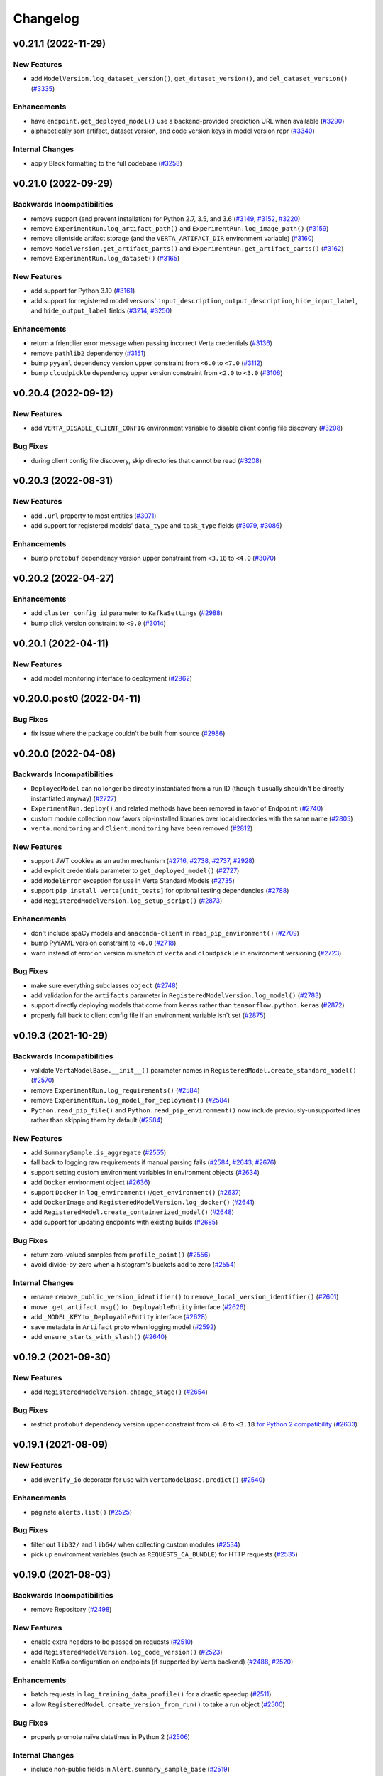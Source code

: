 Changelog
=========


.. This comment block is a template for version release notes.
   v.. (--)
   --------------------

   Backwards Incompatibilities
   ^^^^^^^^^^^^^^^^^^^^^^^^^^^
   -
     (`# <>`__)

   Deprecations
   ^^^^^^^^^^^^
   -
     (`# <>`__)

   New Features
   ^^^^^^^^^^^^
   -
     (`# <>`__)

   Enhancements
   ^^^^^^^^^^^^
   -
     (`# <>`__)

   Bug Fixes
   ^^^^^^^^^
   -
     (`# <>`__)

   Internal Changes
   ^^^^^^^^^^^^^^^^
   -
     (`# <>`__)


v0.21.1 (2022-11-29)
--------------------

New Features
^^^^^^^^^^^^
- add ``ModelVersion.log_dataset_version()``, ``get_dataset_version()``, and ``del_dataset_version()``
  (`#3335 <https://github.com/VertaAI/modeldb/pull/3335>`__)

Enhancements
^^^^^^^^^^^^
- have ``endpoint.get_deployed_model()`` use a backend-provided prediction URL when available
  (`#3290 <https://github.com/VertaAI/modeldb/pull/3290>`__)
- alphabetically sort artifact, dataset version, and code version keys in model version repr
  (`#3340 <https://github.com/VertaAI/modeldb/pull/3340>`__)

Internal Changes
^^^^^^^^^^^^^^^^
- apply Black formatting to the full codebase
  (`#3258 <https://github.com/VertaAI/modeldb/pull/3258>`__)


v0.21.0 (2022-09-29)
--------------------

Backwards Incompatibilities
^^^^^^^^^^^^^^^^^^^^^^^^^^^
- remove support (and prevent installation) for Python 2.7, 3.5, and 3.6
  (`#3149 <https://github.com/VertaAI/modeldb/pull/3149>`__,
  `#3152 <https://github.com/VertaAI/modeldb/pull/3152>`__,
  `#3220 <https://github.com/VertaAI/modeldb/pull/3220>`__)
- remove ``ExperimentRun.log_artifact_path()`` and ``ExperimentRun.log_image_path()``
  (`#3159 <https://github.com/VertaAI/modeldb/pull/3159>`__)
- remove clientside artifact storage (and the ``VERTA_ARTIFACT_DIR`` environment variable)
  (`#3160 <https://github.com/VertaAI/modeldb/pull/3160>`__)
- remove ``ModelVersion.get_artifact_parts()`` and ``ExperimentRun.get_artifact_parts()``
  (`#3162 <https://github.com/VertaAI/modeldb/pull/3162>`__)
- remove ``ExperimentRun.log_dataset()``
  (`#3165 <https://github.com/VertaAI/modeldb/pull/3165>`__)

New Features
^^^^^^^^^^^^
- add support for Python 3.10
  (`#3161 <https://github.com/VertaAI/modeldb/pull/3161>`__)
- add support for registered model versions' ``input_description``,
  ``output_description``, ``hide_input_label``, and ``hide_output_label`` fields
  (`#3214 <https://github.com/VertaAI/modeldb/pull/3214>`__,
  `#3250 <https://github.com/VertaAI/modeldb/pull/3250>`__)

Enhancements
^^^^^^^^^^^^
- return a friendlier error message when passing incorrect Verta credentials
  (`#3136 <https://github.com/VertaAI/modeldb/pull/3136>`__)
- remove ``pathlib2`` dependency
  (`#3151 <https://github.com/VertaAI/modeldb/pull/3151>`__)
- bump ``pyyaml`` dependency version upper constraint from ``<6.0`` to ``<7.0``
  (`#3112 <https://github.com/VertaAI/modeldb/pull/3112>`__)
- bump ``cloudpickle`` dependency upper version constraint from ``<2.0`` to ``<3.0``
  (`#3106 <https://github.com/VertaAI/modeldb/pull/3106>`__)


v0.20.4 (2022-09-12)
--------------------

New Features
^^^^^^^^^^^^
- add ``VERTA_DISABLE_CLIENT_CONFIG`` environment variable to disable client
  config file discovery
  (`#3208 <https://github.com/VertaAI/modeldb/pull/3208>`__)

Bug Fixes
^^^^^^^^^
- during client config file discovery, skip directories that cannot be read
  (`#3208 <https://github.com/VertaAI/modeldb/pull/3208>`__)


v0.20.3 (2022-08-31)
--------------------

New Features
^^^^^^^^^^^^
- add ``.url`` property to most entities
  (`#3071 <https://github.com/VertaAI/modeldb/pull/3071>`__)
- add support for registered models' ``data_type`` and ``task_type`` fields
  (`#3079 <https://github.com/VertaAI/modeldb/pull/3079>`__,
  `#3086 <https://github.com/VertaAI/modeldb/pull/3086>`__)

Enhancements
^^^^^^^^^^^^
- bump ``protobuf`` dependency version upper constraint from ``<3.18`` to ``<4.0``
  (`#3070 <https://github.com/VertaAI/modeldb/pull/3070>`__)


v0.20.2 (2022-04-27)
--------------------

Enhancements
^^^^^^^^^^^^
- add ``cluster_config_id`` parameter to ``KafkaSettings``
  (`#2988 <https://github.com/VertaAI/modeldb/pull/2988>`__)
- bump click version constraint to ``<9.0``
  (`#3014 <https://github.com/VertaAI/modeldb/pull/3014>`__)


v0.20.1 (2022-04-11)
--------------------

New Features
^^^^^^^^^^^^
- add model monitoring interface to deployment
  (`#2962 <https://github.com/VertaAI/modeldb/pull/2962>`__)


v0.20.0.post0 (2022-04-11)
--------------------------

Bug Fixes
^^^^^^^^^
- fix issue where the package couldn't be built from source
  (`#2986 <https://github.com/VertaAI/modeldb/pull/2986>`__)


v0.20.0 (2022-04-08)
--------------------

Backwards Incompatibilities
^^^^^^^^^^^^^^^^^^^^^^^^^^^
- ``DeployedModel`` can no longer be directly instantiated from a run ID
  (though it usually shouldn't be directly instantiated anyway)
  (`#2727 <https://github.com/VertaAI/modeldb/pull/2727>`__)
- ``ExperimentRun.deploy()`` and related methods have been removed in favor of
  ``Endpoint``
  (`#2740 <https://github.com/VertaAI/modeldb/pull/2740>`__)
- custom module collection now favors pip-installed libraries over local
  directories with the same name
  (`#2805 <https://github.com/VertaAI/modeldb/pull/2805>`__)
- ``verta.monitoring`` and ``Client.monitoring`` have been removed
  (`#2812 <https://github.com/VertaAI/modeldb/pull/2812>`__)

New Features
^^^^^^^^^^^^
- support JWT cookies as an authn mechanism
  (`#2716 <https://github.com/VertaAI/modeldb/pull/2716>`__,
  `#2738 <https://github.com/VertaAI/modeldb/pull/2738>`__,
  `#2737 <https://github.com/VertaAI/modeldb/pull/2737>`__,
  `#2928 <https://github.com/VertaAI/modeldb/pull/2928>`__)
- add explicit credentials parameter to ``get_deployed_model()``
  (`#2727 <https://github.com/VertaAI/modeldb/pull/2727>`__)
- add ``ModelError`` exception for use in Verta Standard Models
  (`#2735 <https://github.com/VertaAI/modeldb/pull/2735>`__)
- support ``pip install verta[unit_tests]`` for optional testing dependencies
  (`#2788 <https://github.com/VertaAI/modeldb/pull/2788>`__)
- add ``RegisteredModelVersion.log_setup_script()``
  (`#2873 <https://github.com/VertaAI/modeldb/pull/2873>`__)

Enhancements
^^^^^^^^^^^^
- don't include spaCy models and ``anaconda-client`` in
  ``read_pip_environment()``
  (`#2709 <https://github.com/VertaAI/modeldb/pull/2709>`__)
- bump PyYAML version constraint to ``<6.0``
  (`#2718 <https://github.com/VertaAI/modeldb/pull/2718>`__)
- warn instead of error on version mismatch of ``verta`` and ``cloudpickle``
  in environment versioning
  (`#2723 <https://github.com/VertaAI/modeldb/pull/2723>`__)

Bug Fixes
^^^^^^^^^
- make sure everything subclasses ``object``
  (`#2748 <https://github.com/VertaAI/modeldb/pull/2748>`__)
- add validation for the ``artifacts`` parameter in
  ``RegisteredModelVersion.log_model()``
  (`#2783 <https://github.com/VertaAI/modeldb/pull/2783>`__)
- support directly deploying models that come from ``keras`` rather than
  ``tensorflow.python.keras``
  (`#2872 <https://github.com/VertaAI/modeldb/pull/2872>`__)
- properly fall back to client config file if an environment variable isn't
  set
  (`#2875 <https://github.com/VertaAI/modeldb/pull/2875>`__)


v0.19.3 (2021-10-29)
--------------------

Backwards Incompatibilities
^^^^^^^^^^^^^^^^^^^^^^^^^^^
- validate ``VertaModelBase.__init__()`` parameter names in ``RegisteredModel.create_standard_model()``
  (`#2570 <https://github.com/VertaAI/modeldb/pull/2570>`__)
- remove ``ExperimentRun.log_requirements()``
  (`#2584 <https://github.com/VertaAI/modeldb/pull/2584>`__)
- remove ``ExperimentRun.log_model_for_deployment()``
  (`#2584 <https://github.com/VertaAI/modeldb/pull/2584>`__)
- ``Python.read_pip_file()`` and ``Python.read_pip_environment()`` now include previously-unsupported lines rather than skipping them by default
  (`#2584 <https://github.com/VertaAI/modeldb/pull/2584>`__)

New Features
^^^^^^^^^^^^
- add ``SummarySample.is_aggregate``
  (`#2555 <https://github.com/VertaAI/modeldb/pull/2555>`__)
- fall back to logging raw requirements if manual parsing fails
  (`#2584 <https://github.com/VertaAI/modeldb/pull/2584>`__,
  `#2643 <https://github.com/VertaAI/modeldb/pull/2643>`__,
  `#2676 <https://github.com/VertaAI/modeldb/pull/2676>`__)
- support setting custom environment variables in environment objects
  (`#2634 <https://github.com/VertaAI/modeldb/pull/2634>`__)
- add ``Docker`` environment object
  (`#2636 <https://github.com/VertaAI/modeldb/pull/2636>`__)
- support ``Docker`` in ``log_environment()``/``get_environment()``
  (`#2637 <https://github.com/VertaAI/modeldb/pull/2637>`__)
- add ``DockerImage`` and ``RegisteredModelVersion.log_docker()``
  (`#2641 <https://github.com/VertaAI/modeldb/pull/2641>`__)
- add ``RegisteredModel.create_containerized_model()``
  (`#2648 <https://github.com/VertaAI/modeldb/pull/2648>`__)
- add support for updating endpoints with existing builds
  (`#2685 <https://github.com/VertaAI/modeldb/pull/2685>`__)

Bug Fixes
^^^^^^^^^
- return zero-valued samples from ``profile_point()``
  (`#2556 <https://github.com/VertaAI/modeldb/pull/2556>`__)
- avoid divide-by-zero when a histogram's buckets add to zero
  (`#2554 <https://github.com/VertaAI/modeldb/pull/2554>`__)

Internal Changes
^^^^^^^^^^^^^^^^
- rename ``remove_public_version_identifier()`` to ``remove_local_version_identifier()``
  (`#2601 <https://github.com/VertaAI/modeldb/pull/2601>`__)
- move ``_get_artifact_msg()`` to ``_DeployableEntity`` interface
  (`#2626 <https://github.com/VertaAI/modeldb/pull/2626>`__)
- add ``_MODEL_KEY`` to ``_DeployableEntity`` interface
  (`#2628 <https://github.com/VertaAI/modeldb/pull/2628>`__)
- save metadata in ``Artifact`` proto when logging model
  (`#2592 <https://github.com/VertaAI/modeldb/pull/2592>`__)
- add ``ensure_starts_with_slash()``
  (`#2640 <https://github.com/VertaAI/modeldb/pull/2640>`__)


v0.19.2 (2021-09-30)
--------------------

New Features
^^^^^^^^^^^^
- add ``RegisteredModelVersion.change_stage()``
  (`#2654 <https://github.com/VertaAI/modeldb/pull/2654>`__)

Bug Fixes
^^^^^^^^^
- restrict ``protobuf`` dependency version upper constraint from ``<4.0`` to ``<3.18`` `for Python 2 compatibility
  <https://github.com/protocolbuffers/protobuf/issues/8984>`__
  (`#2633 <https://github.com/VertaAI/modeldb/pull/2633>`__)


v0.19.1 (2021-08-09)
--------------------

New Features
^^^^^^^^^^^^
- add ``@verify_io`` decorator for use with ``VertaModelBase.predict()``
  (`#2540 <https://github.com/VertaAI/modeldb/pull/2540>`__)

Enhancements
^^^^^^^^^^^^
- paginate ``alerts.list()``
  (`#2525 <https://github.com/VertaAI/modeldb/pull/2525>`__)

Bug Fixes
^^^^^^^^^
- filter out ``lib32/`` and ``lib64/`` when collecting custom modules
  (`#2534 <https://github.com/VertaAI/modeldb/pull/2534>`__)
- pick up environment variables (such as ``REQUESTS_CA_BUNDLE``) for HTTP
  requests
  (`#2535 <https://github.com/VertaAI/modeldb/pull/2535>`__)


v0.19.0 (2021-08-03)
--------------------

Backwards Incompatibilities
^^^^^^^^^^^^^^^^^^^^^^^^^^^
- remove Repository
  (`#2498 <https://github.com/VertaAI/modeldb/pull/2498>`__)

New Features
^^^^^^^^^^^^
- enable extra headers to be passed on requests
  (`#2510 <https://github.com/VertaAI/modeldb/pull/2510>`__)
- add ``RegisteredModelVersion.log_code_version()``
  (`#2523 <https://github.com/VertaAI/modeldb/pull/2523>`__)
- enable Kafka configuration on endpoints (if supported by Verta backend)
  (`#2488 <https://github.com/VertaAI/modeldb/pull/2488>`__,
  `#2520 <https://github.com/VertaAI/modeldb/pull/2520>`__)

Enhancements
^^^^^^^^^^^^
- batch requests in ``log_training_data_profile()`` for a drastic speedup
  (`#2511 <https://github.com/VertaAI/modeldb/pull/2511>`__)
- allow ``RegisteredModel.create_version_from_run()`` to take a run object
  (`#2500 <https://github.com/VertaAI/modeldb/pull/2500>`__)

Bug Fixes
^^^^^^^^^
- properly promote naïve datetimes in Python 2
  (`#2506 <https://github.com/VertaAI/modeldb/pull/2506>`__)

Internal Changes
^^^^^^^^^^^^^^^^
- include non-public fields in ``Alert.summary_sample_base``
  (`#2519 <https://github.com/VertaAI/modeldb/pull/2519>`__)


v0.18.2 (2021-07-14)
--------------------

New Features
^^^^^^^^^^^^
- add convenience functions to create ready-to-deploy standard Verta model
  versions
  (`#2397 <https://github.com/VertaAI/modeldb/pull/2397>`__,
  `#2450 <https://github.com/VertaAI/modeldb/pull/2450>`__,
  `#2486 <https://github.com/VertaAI/modeldb/pull/2486>`__)
- add model_version.log_training_data_profile() for deployment monitoring
  (`#2434 <https://github.com/VertaAI/modeldb/pull/2434>`__,
  `#2446 <https://github.com/VertaAI/modeldb/pull/2446>`__,
  `#2457 <https://github.com/VertaAI/modeldb/pull/2457>`__,
  `#2484 <https://github.com/VertaAI/modeldb/pull/2484>`__)
- `add profile_point() to profilers
  <https://github.com/VertaAI/modeldb/pull/2433>`__
- `support specifying start_time and end_time on experiment runs
  <https://github.com/VertaAI/modeldb/pull/2479>`__

Enhancements
^^^^^^^^^^^^
- `propagate model logs when a deployment fails during initialization
  <https://github.com/VertaAI/modeldb/pull/2444>`__
- `hide internal attributes from histogram __repr__()s
  <https://github.com/VertaAI/modeldb/pull/2442>`__

Bug Fixes
^^^^^^^^^
- `resolve a ParseError for the "UNASSIGNED" model_version stage
  <https://github.com/VertaAI/modeldb/commit/2e5a67d#diff-948fe60>`__
- `fix bug where NumericValues were deserialized inconsistently when "unit" is
  empty
  <https://github.com/VertaAI/modeldb/pull/2428>`__
- `fix bug where ContinuousHistogramProfiler was unable to handle missing data
  <https://github.com/VertaAI/modeldb/pull/2440>`__
- `allow alerts to properly handle samples of past time windows
  <https://github.com/VertaAI/modeldb/pull/2478>`__

Internal Changes
^^^^^^^^^^^^^^^^
- `deprecate verta._internal_utils._histogram_utils
  <https://github.com/VertaAI/modeldb/pull/2436>`__


v0.18.1 (2021-06-17)
--------------------

Enhancements
^^^^^^^^^^^^
- `raise warning when duplicate attributes are ignored in model versions
  <https://github.com/VertaAI/modeldb/pull/2405>`__

Bug Fixes
^^^^^^^^^
- `fix zip-unzip magic for directories logged with run.log_model()
  <https://github.com/VertaAI/modeldb/pull/2420>`__


v0.18.0 (2021-06-11)
--------------------

Backwards Incompatibilities
^^^^^^^^^^^^^^^^^^^^^^^^^^^
- `rename with_workspace(workspace_name) parameter to
  with_workspace(workspace)
  <https://github.com/VertaAI/modeldb/pull/2352>`__
- move formerly-private modules and entity classes to public import paths
  (`#2011 <https://github.com/VertaAI/modeldb/pull/2011>`__,
  `#2308 <https://github.com/VertaAI/modeldb/pull/2308>`__,
  `#2313 <https://github.com/VertaAI/modeldb/pull/2313>`__,
  `#2314 <https://github.com/VertaAI/modeldb/pull/2314>`__)
- `set upper version bounds on dependency libraries
  <https://github.com/VertaAI/modeldb/pull/2293>`__
- `add pytimeparse as a dependency
  <https://github.com/VertaAI/modeldb/pull/2348/files#diff-6890bb89ea3cf891e88298d45a9a377077ca81742d1675fb72b11c5043b99e37R33>`__
- `hide sklearn integration's internally-used functions
  <https://github.com/VertaAI/modeldb/pull/2307/files#diff-8393105a4ae4d198e065ad00cf00f62b64ebb4ac6bb7695b1aedbaa077c4cf22>`__

Deprecations
^^^^^^^^^^^^
- `log_training_data(), being superseded by new monitoring functionality
  <https://github.com/VertaAI/modeldb/pull/2253>`__
- `log_requirements(), being superseded by log_environment()
  <https://github.com/VertaAI/modeldb/pull/2258>`__
- `TFSavedModel utility, long-since superseded by Standard Verta Models
  <https://github.com/VertaAI/modeldb/pull/2307/files#diff-38dbfbb4b30b23b1fa5af3f91dc2046c18f405169c49865db152d0a37558072a>`__

New Features
^^^^^^^^^^^^
- add monitoring sub-client
  (`#2077 <https://github.com/VertaAI/modeldb/pull/2077>`__,
  `#2096 <https://github.com/VertaAI/modeldb/pull/2096>`__,
  `#2097 <https://github.com/VertaAI/modeldb/pull/2097>`__,
  `#2095 <https://github.com/VertaAI/modeldb/pull/2095>`__,
  `#2091 <https://github.com/VertaAI/modeldb/pull/2091>`__,
  `#2133 <https://github.com/VertaAI/modeldb/pull/2133>`__,
  `#2120 <https://github.com/VertaAI/modeldb/pull/2120>`__,
  `#2126 <https://github.com/VertaAI/modeldb/pull/2126>`__,
  `#2134 <https://github.com/VertaAI/modeldb/pull/2134>`__,
  `#2145 <https://github.com/VertaAI/modeldb/pull/2145>`__,
  `#2159 <https://github.com/VertaAI/modeldb/pull/2159>`__,
  `#2162 <https://github.com/VertaAI/modeldb/pull/2162>`__,
  `#2164 <https://github.com/VertaAI/modeldb/pull/2164>`__,
  `#2182 <https://github.com/VertaAI/modeldb/pull/2182>`__,
  `#2186 <https://github.com/VertaAI/modeldb/pull/2186>`__,
  `#2187 <https://github.com/VertaAI/modeldb/pull/2187>`__,
  `#2184 <https://github.com/VertaAI/modeldb/pull/2184>`__,
  `#2200 <https://github.com/VertaAI/modeldb/pull/2200>`__,
  `#2201 <https://github.com/VertaAI/modeldb/pull/2201>`__,
  `#2212 <https://github.com/VertaAI/modeldb/pull/2212>`__,
  `#2252 <https://github.com/VertaAI/modeldb/pull/2252>`__,
  `#2262 <https://github.com/VertaAI/modeldb/pull/2262>`__,
  `#2263 <https://github.com/VertaAI/modeldb/pull/2263>`__,
  `#2269 <https://github.com/VertaAI/modeldb/pull/2269>`__,
  `#2317 <https://github.com/VertaAI/modeldb/pull/2317>`__,
  `#2318 <https://github.com/VertaAI/modeldb/pull/2318>`__,
  `#2332 <https://github.com/VertaAI/modeldb/pull/2332>`__,
  `#2326 <https://github.com/VertaAI/modeldb/pull/2326>`__,
  `#2348 <https://github.com/VertaAI/modeldb/pull/2348>`__,
  `#2355 <https://github.com/VertaAI/modeldb/pull/2355>`__,
  `#2356 <https://github.com/VertaAI/modeldb/pull/2356>`__,
  `#2360 <https://github.com/VertaAI/modeldb/pull/2360>`__,
  `#2370 <https://github.com/VertaAI/modeldb/pull/2370>`__,
  `#2374 <https://github.com/VertaAI/modeldb/pull/2374>`__,
  `#2399 <https://github.com/VertaAI/modeldb/pull/2399>`__)
- `allow setting workspace through environment variable
  <https://github.com/VertaAI/modeldb/pull/2351>`__
- `add apt_packages to Python()
  <https://github.com/VertaAI/modeldb/pull/2385>`__
- `add NumericValue and StringValue to verta.data_types
  <https://github.com/VertaAI/modeldb/pull/2085>`__
- `add verta.registry.VertaModelBase for Standard Verta Models
  <https://github.com/VertaAI/modeldb/pull/2378>`__

Enhancements
^^^^^^^^^^^^
- `add __repr__()s to verta.data_types
  <https://github.com/VertaAI/modeldb/pull/2087>`__

Bug Fixes
^^^^^^^^^
- `return path from download_model()
  <https://github.com/VertaAI/modeldb/pull/2325>`__
- `support mismatched buckets for discrete histogram data_type
  <https://github.com/VertaAI/modeldb/pull/2215>`__
- `remove local version identifier from captured library version numbers to
  unblock deployment
  <https://github.com/VertaAI/modeldb/pull/2257>`__

Internal Changes
^^^^^^^^^^^^^^^^
- `use __subclasses__() instead of a manual list
  <https://github.com/VertaAI/modeldb/pull/2102>`__
- `add client._conn.email
  <https://github.com/VertaAI/modeldb/pull/2254>`__
- `rewrite __module__s to public import paths
  <https://github.com/VertaAI/modeldb/pull/2307>`__
- `move verta._dataset_versioning to verta.dataset.entities
  <https://github.com/VertaAI/modeldb/pull/2313>`__


v0.17.6 (2021-04-23)
--------------------

New Features
^^^^^^^^^^^^
- `add download_artifact() and download_model() to RegisteredModelVersion
  <https://github.com/VertaAI/modeldb/pull/2222>`__


v0.17.5 (2021-04-14)
--------------------

Bug Fixes
^^^^^^^^^
- `unzip directory models in run.download_model()
  <https://github.com/VertaAI/modeldb/pull/2121>`__


v0.17.4 (2021-03-26)
--------------------

New Features
^^^^^^^^^^^^
- `support logging structured data types as run attributes
  <https://github.com/VertaAI/modeldb/pull/2057>`__
- `support getting back structured data type attributes
  <https://github.com/VertaAI/modeldb/pull/2062>`__
- `enable manually specifying page limit for _LazyList iteration
  <https://github.com/VertaAI/modeldb/pull/2064>`__

Bug Fixes
^^^^^^^^^
- `properly paginate _LazyList requests
  <https://github.com/VertaAI/modeldb/pull/2063>`__


v0.17.3 (2021-03-17)
--------------------

New Features
^^^^^^^^^^^^
- `set and get lock levels on model versions
  <https://github.com/VertaAI/modeldb/pull/2016>`__

Enhancements
^^^^^^^^^^^^
- `add stage to model version repr
  <https://github.com/VertaAI/modeldb/pull/2015>`__
- `follow symlinks when collecting custom modules
  <https://github.com/VertaAI/modeldb/pull/2026>`__

Bug Fixes
^^^^^^^^^
- `properly propagate 403s/404s when updating registry entities
  <https://github.com/VertaAI/modeldb/pull/2018>`__

Internal Changes
^^^^^^^^^^^^^^^^
- `move verta._registry to verta.registry._entities
  <https://github.com/VertaAI/modeldb/pull/2011>`__
- `make client's debug cURL util more readable
  <https://github.com/VertaAI/modeldb/pull/2030>`__


v0.17.2 (2021-02-26)
--------------------

New Features
^^^^^^^^^^^^
- `enable finding model versions based on stage
  <https://github.com/VertaAI/modeldb/pull/2006>`__


v0.17.1 (2021-02-24)
--------------------

New Features
^^^^^^^^^^^^
- `add run.log_environment()
  <https://github.com/VertaAI/modeldb/pull/1972>`__
- `add run.download_model()
  <https://github.com/VertaAI/modeldb/pull/1973>`__

Enhancements
^^^^^^^^^^^^
- `support arbitrary models in run.log_model()
  <https://github.com/VertaAI/modeldb/pull/1971>`__
- `skip custom modules and model API when logging an arbitrary model
  <https://github.com/VertaAI/modeldb/pull/1987>`__
- `unzip artifact directories in run.download_artifact()
  <https://github.com/VertaAI/modeldb/pull/1973>`__

Internal Changes
^^^^^^^^^^^^^^^^
- `rename artifact key blocklist
  <https://github.com/VertaAI/modeldb/pull/1974>`__
- `consolidate chunk sizes with named constants
  <https://github.com/VertaAI/modeldb/pull/1988>`__


v0.17.0 (2021-02-16)
--------------------

Backwards Incompatibilities
^^^^^^^^^^^^^^^^^^^^^^^^^^^
- `in newer backends, an entity created in an organization will use that
  organization's permissions settings by default, instead of defaulting to
  private
  <https://github.com/VertaAI/modeldb/pull/1993>`__

New Features
^^^^^^^^^^^^
- `add client.set_workspace() and client.get_workspace()
  <https://github.com/VertaAI/modeldb/pull/1916>`__
- `enable new visibility values for newer backends
  <https://github.com/VertaAI/modeldb/pull/1896>`__
- `enable passing PySpark models to run.log_model()
  <https://github.com/VertaAI/modeldb/pull/1935>`__
- `add Path.with_spark()
  <https://github.com/VertaAI/modeldb/pull/1941>`__

Enhancements
^^^^^^^^^^^^
- `for custom modules files, grant non-owners read access
  <https://github.com/VertaAI/modeldb/pull/1939>`__
- `remove "file:" prefix from path datasets
  <https://github.com/VertaAI/modeldb/pull/1940>`__

Internal Changes
^^^^^^^^^^^^^^^^
- `consolidate workspace helper methods into Connection
  <https://github.com/VertaAI/modeldb/pull/1914>`__
- `add Connection methods for personal and default workspace
  <https://github.com/VertaAI/modeldb/pull/1915>`__
- `prevent test teardowns from resulting in 403s
  <https://github.com/VertaAI/modeldb/pull/1930>`__


v0.16.5 (2021-01-26)
--------------------

New Features
^^^^^^^^^^^^
- `add parameter to disable autocapture in Git() and run.log_code()
  <https://github.com/VertaAI/modeldb/pull/1897>`__
- `add is_dirty parameter to Git()
  <https://github.com/VertaAI/modeldb/pull/1900>`__
- `add is_dirty parameter to run.log_code()
  <https://github.com/VertaAI/modeldb/pull/1901>`__
- `add public attributes to Git() objects
  <https://github.com/VertaAI/modeldb/pull/1899>`__

Internal Changes
^^^^^^^^^^^^^^^^
- `constrain pyyaml to <5.4 to avoid build dependency on C
  <https://github.com/VertaAI/modeldb/pull/1895>`__


v0.16.4 (2021-01-14)
--------------------

Internal Changes
^^^^^^^^^^^^^^^^
- `send Grpc-Metadata-developer-key (hyphen instead of underscore) as an
  additional auth header
  <https://github.com/VertaAI/modeldb/pull/1865>`__


v0.16.3 (2020-12-18)
--------------------

Bug Fixes
^^^^^^^^^
- `fix AttributeError when using public_within_org=True
  <https://github.com/VertaAI/modeldb/pull/1785>`__


v0.16.2 (2020-12-16)
--------------------

Bug Fixes
^^^^^^^^^
- `fix bug where set_registered_model() and set_dataset() unset the client's
  active project
  <https://github.com/VertaAI/modeldb/pull/1780>`__


v0.16.1 (2020-12-14)
--------------------

New Features
^^^^^^^^^^^^
- `enable managed versioning for dataset versions
  <https://github.com/VertaAI/modeldb/pull/1766>`__


v0.16.0 (2020-12-09)
--------------------

Backwards Incompatibilities
^^^^^^^^^^^^^^^^^^^^^^^^^^^
- `overhaul dataset versioning API
  <https://github.com/VertaAI/modeldb/pull/1699>`__

New Features
^^^^^^^^^^^^
- `add HDFS dataset blob type
  <https://github.com/VertaAI/modeldb/pull/1691>`__


v0.15.9 (2020-11-21)
--------------------

New Features
^^^^^^^^^^^^
- `enable find() to take *args rather than a single list
  <https://github.com/VertaAI/modeldb/pull/1680>`__

Bug Fixes
^^^^^^^^^
- `remove limitation on searching for runs by tag
  <https://github.com/VertaAI/modeldb/pull/1666>`__
- `temporarily disable continuing interrupted multipart uploads
  <https://github.com/VertaAI/modeldb/pull/1687>`__


v0.15.8 (2020-11-17)
--------------------

New Features
^^^^^^^^^^^^
- `add public_within_org param to Client.get_or_create_endpoint()
  <https://github.com/VertaAI/modeldb/pull/1661>`__

Enhancements
^^^^^^^^^^^^
- `propagate HTTP error messages for Client init errors
  <https://github.com/VertaAI/modeldb/pull/1640>`__
- `display a simpler error message for backend errors
  <https://github.com/VertaAI/modeldb/pull/1650>`__


v0.15.7 (2020-11-05)
--------------------

New Features
^^^^^^^^^^^^
- `support logging models serialized with torch.save()
  <https://github.com/VertaAI/modeldb/pull/1589>`__
- `enable continuing previously-interrupted multipart uploads
  <https://github.com/VertaAI/modeldb/pull/1585>`__

Enhancements
^^^^^^^^^^^^
- `ignore folders themselves in old-style S3 dataset versioning
  <https://github.com/VertaAI/modeldb/pull/1573>`__
- `ignore .git/ for custom modules
  <https://github.com/VertaAI/modeldb/pull/1578>`__
- `raise warning when metadata are provided to get_or_create_*()
  <https://github.com/VertaAI/modeldb/pull/1582>`__
- `add print to Dataset.get_latest_version()
  <https://github.com/VertaAI/modeldb/pull/1527>`__
- `have custom modules ignore libraries in __pycache__/
  <https://github.com/VertaAI/modeldb/pull/1536>`__
- `catch Keras serialization error with h5py v3.0.0
  <https://github.com/VertaAI/modeldb/pull/1625>`__


v0.15.6 (2020-10-02)
--------------------

New Features
^^^^^^^^^^^^
- `add ModelVersions.with_workspace()
  <https://github.com/VertaAI/modeldb/pull/1367>`__
- `add public_within_org param to Client.get_or_create_repository()
  <https://github.com/VertaAI/modeldb/pull/1540>`__

Enhancements
^^^^^^^^^^^^
- `allow custom modules to handle non-PyPI pip-installed packages
  <https://github.com/VertaAI/modeldb/pull/1554>`__
- `propagate build errors during endpoint updates
  <https://github.com/VertaAI/modeldb/pull/1358>`__
- `use DirectUpdateStrategy as a default strategy for endpoint updates
  <https://github.com/VertaAI/modeldb/pull/1541>`__
- `add broader log-requirements support for modules whose PyPI names use dashes
  instead of underscores
  <https://github.com/VertaAI/modeldb/pull/1553>`__
- `raise more informative error parsing attributes in CLI
  <https://github.com/VertaAI/modeldb/pull/1430>`__

Bug Fixes
^^^^^^^^^
- `fix bug where CPU could not be empty for endpoint resources
  <https://github.com/VertaAI/modeldb/pull/1504>`__

Internal Changes
^^^^^^^^^^^^^^^^
- `refactor client.set_repository() to attempt get before create
  <https://github.com/VertaAI/modeldb/pull/1428>`__
- `use backend implementation of experiment run clone
  <https://github.com/VertaAI/modeldb/pull/1561>`__


v0.15.4 (2020-09-09)
--------------------

Bug Fixes
^^^^^^^^^
- `fix bug where a DatasetVersion could not be retrieved for certain protobuf
  configurations
  <https://github.com/VertaAI/modeldb/pull/1471>`__


v0.15.3 (2020-09-08)
--------------------

New Features
^^^^^^^^^^^^
- `add DatasetVersion.list_components() and DatasetVersion.base_path
  <https://github.com/VertaAI/modeldb/pull/1448>`__
- `enable cloning a run into another experiment
  <https://github.com/VertaAI/modeldb/pull/1420>`__
- `add delete() to most entities
  <https://github.com/VertaAI/modeldb/pull/1372>`__

Enhancements
^^^^^^^^^^^^
- `support Python 3.8
  <https://github.com/VertaAI/modeldb/pull/1418>`__
- `add self_contained param to download_docker_context()
  <https://github.com/VertaAI/modeldb/pull/1425>`__

Bug Fixes
^^^^^^^^^
- `fix bug where log_model(overwrite=True) didn't work with custom model
  artifacts
  <https://github.com/VertaAI/modeldb/pull/1447>`__
- `properly raise an error when re-logging an environment to a model version
  <https://github.com/VertaAI/modeldb/pull/1439>`__


v0.15.2 (2020-08-28)
--------------------

Enhancements
^^^^^^^^^^^^
- `add retries for all client connection errors
  <https://github.com/VertaAI/modeldb/pull/1407>`__


v0.15.1 (2020-08-24)
--------------------

Bug Fixes
^^^^^^^^^
- `correctly log model artifacts attribute to enable custom models with dependencies
  <https://github.com/VertaAI/modeldb/pull/1399>`__


v0.15.0 (2020-08-24)
--------------------

New Features
^^^^^^^^^^^^
- `Verta model registry
  <https://verta.readthedocs.io/en/master/_autogen/verta.registry.html>`__
- `Verta endpoints
  <https://verta.readthedocs.io/en/master/_autogen/verta.endpoint.html>`__

Enhancements
^^^^^^^^^^^^
- `expand custom modules virtual environment filter
  <https://github.com/VertaAI/modeldb/pull/1392>`__

Bug Fixes
^^^^^^^^^
- `fix bug where multipart upload loop may have an undefined variable in the
  event of connection errors
  <https://github.com/VertaAI/modeldb/pull/1362>`__
- `fix bug where getting a dataset version from another workspace may fail
  <https://github.com/VertaAI/modeldb/pull/1349>`__


v0.14.17 (2020-08-13)
---------------------

New Features
^^^^^^^^^^^^
- `add DeployedModel.get_curl()
  <https://github.com/VertaAI/modeldb/pull/1287>`__
- `add ExperimentRun.get_artifact_keys()
  <https://github.com/VertaAI/modeldb/pull/1296>`__

Bug Fixes
^^^^^^^^^
- `fix inability to get others' shared personal Projects and Datasets
  <https://github.com/VertaAI/modeldb/pull/1286>`__

Internal Changes
^^^^^^^^^^^^^^^^
- `add util to convert requests to cURL
  <https://github.com/VertaAI/modeldb/pull/1268>`__


v0.14.16 (2020-08-06)
---------------------

New Features
^^^^^^^^^^^^
- `add URL to Project.__repr__()
  <https://github.com/VertaAI/modeldb/pull/1160>`__
- `add client.create_*() for core ModelDB entities
  <https://github.com/VertaAI/modeldb/pull/1152>`__

Internal Changes
^^^^^^^^^^^^^^^^
- `make model container paths configurable through environment variables
  <https://github.com/VertaAI/modeldb/pull/1219>`__


v0.14.15 (2020-07-28)
---------------------

Bug Fixes
^^^^^^^^^
- `nicely display stack traces from prediction errors
  <https://github.com/VertaAI/modeldb/pull/1166>`__


v0.14.14 (2020-07-28)
---------------------

Bug Fixes
^^^^^^^^^
- `fix error when accessing a shared project in an organization
  <https://github.com/VertaAI/modeldb/pull/1163>`__


v0.14.13 (2020-07-24)
---------------------

Enhancements
^^^^^^^^^^^^
- `add more possible keys for _LazyList.find()
  <https://github.com/VertaAI/modeldb/pull/1038>`__
- `print full response body for HTTP errors
  <https://github.com/VertaAI/modeldb/pull/1083>`__

Bug Fixes
^^^^^^^^^
- `fix artifact download when $TMPDIR is in a different filesystem
  <https://github.com/VertaAI/modeldb/pull/1130>`__
- `clear cache after every ExperimentRun logs
  <https://github.com/VertaAI/modeldb/pull/1101>`__
- `fix TypeError in _LazyList.with_workspace(None)
  <https://github.com/VertaAI/modeldb/pull/1098>`__

Internal Changes
^^^^^^^^^^^^^^^^
- `move verta/deployment.py to verta/deployment/
  <https://github.com/VertaAI/modeldb/pull/1085>`__


v0.14.12 (2020-07-16)
---------------------

Backwards Incompatibilities
^^^^^^^^^^^^^^^^^^^^^^^^^^^
- `run.log_dataset() now only accepts DatasetVersion objects
  <https://github.com/VertaAI/modeldb/pull/907>`__
- `verta.environment.Python now requires its requirements parameter
  <https://github.com/VertaAI/modeldb/pull/952>`__

New Features
^^^^^^^^^^^^
- `add client.get_project(), get_experiment(), and get_experiment_run()
  <https://github.com/VertaAI/modeldb/pull/966>`__
- `add client.projects and client.experiments
  <https://github.com/VertaAI/modeldb/pull/979>`__
- `add expt_runs.as_dataframe()
  <https://github.com/VertaAI/modeldb/pull/968>`__
- `add list_components() to data versioning blobs
  <https://github.com/VertaAI/modeldb/pull/903>`__
- `implement addition for data versioning blobs
  <https://github.com/VertaAI/modeldb/pull/938>`__
- `add add() to data versioning blobs
  <https://github.com/VertaAI/modeldb/pull/939>`__
- `add run.download_deployment_crd()
  <https://github.com/VertaAI/modeldb/pull/918>`__
- `add run.download_docker_context()
  <https://github.com/VertaAI/modeldb/pull/919>`__

Enhancements
^^^^^^^^^^^^
- `speed up verta import time by deferring external imports
  <https://github.com/VertaAI/modeldb/pull/999>`__
- `cache calls to get metrics and hyperparameters
  <https://github.com/VertaAI/modeldb/pull/967>`__
- `include UTC timestamps in HTTPError messages
  <https://github.com/VertaAI/modeldb/pull/909>`__
- `attempt torch.load() first in run.get_artifact()
  <https://github.com/VertaAI/modeldb/pull/947>`__

Bug Fixes
^^^^^^^^^
- `use parent for commit.log() if the commit is unsaved
  <https://github.com/VertaAI/modeldb/pull/940>`__

Internal Changes
^^^^^^^^^^^^^^^^
- `partially refactor versioning blobs
  <https://github.com/VertaAI/modeldb/pull/901>`__
- `split ModelDB entities into their own files
  <https://github.com/VertaAI/modeldb/pull/964>`__
- `refactor ModelDB entity gets/creates
  <https://github.com/VertaAI/modeldb/pull/965>`__
- `add pylint config to repo
  <https://github.com/VertaAI/modeldb/pull/974>`__


v0.14.11 (2020-06-26)
---------------------

New Features
^^^^^^^^^^^^
- `add visibility for date created & updated on ExperimentRuns
  <https://github.com/VertaAI/modeldb/pull/843>`__


v0.14.10 (2020-06-22)
---------------------

Bug Fixes
^^^^^^^^^
- `use a proper default for VERTA_ARTIFACT_DIR
  <https://github.com/VertaAI/modeldb/pull/844>`__


v0.14.9 (2020-06-22)
--------------------

Bug Fixes
^^^^^^^^^
- `expand user directory for clientside artifact storage environment variable
  <https://github.com/VertaAI/modeldb/pull/840>`__


v0.14.8 (2020-06-22)
--------------------

New Features
^^^^^^^^^^^^
- `enable clientside artifact storage
  <https://github.com/VertaAI/modeldb/pull/823>`__
- `add epoch_num parameter to run.log_observations()
  <https://github.com/VertaAI/modeldb/pull/827>`__
- `add run.download_artifact()
  <https://github.com/VertaAI/modeldb/pull/828>`__

Internal Changes
^^^^^^^^^^^^^^^^
- `add fixture for running tests in isolated directories
  <https://github.com/VertaAI/modeldb/pull/822>`__


v0.14.7 (2020-06-18)
--------------------

New Features
^^^^^^^^^^^^
- `add workspace parameter to find_datasets()
  <https://github.com/VertaAI/modeldb/pull/758>`__

Enhancements
^^^^^^^^^^^^
- `print part numbers during multipart upload
  <https://github.com/VertaAI/modeldb/pull/688>`__
- `retry part uploads on connection errors
  <https://github.com/VertaAI/modeldb/pull/729>`__
- `read bytestreams in chunks
  <https://github.com/VertaAI/modeldb/pull/706>`__
- `enable fuzzy find by name in find_datasets()
  <https://github.com/VertaAI/modeldb/pull/793>`__
- `raise more informative error on non-JSON response bodies
  <https://github.com/VertaAI/modeldb/pull/799>`__

Bug Fixes
^^^^^^^^^
- `always set grpc-metadata-source header, even in no-auth
  <https://github.com/VertaAI/modeldb/pull/794>`__
- `typecheck tags
  <https://github.com/VertaAI/modeldb/pull/761>`__
- `don't follow 302s
  <https://github.com/VertaAI/modeldb/pull/798>`__

Internal Changes
^^^^^^^^^^^^^^^^
- `add _path_component_blobs attribute for dataset blobs
  <https://github.com/VertaAI/modeldb/pull/777>`__
- `handle protos refactor
  <https://github.com/VertaAI/modeldb/pull/749>`__


v0.14.6 (2020-05-29)
--------------------

New Features
^^^^^^^^^^^^
- `enable multipart artifact uploads
  <https://github.com/VertaAI/modeldb/pull/643>`__

Bug Fixes
^^^^^^^^^
- `fix Notebook Blob repr
  <https://github.com/VertaAI/modeldb/pull/629>`__
- `support NumPy bool_ and pandas 1.X in ModelAPI
  <https://github.com/VertaAI/modeldb/pull/630>`__
- `ignore folders in S3 versioning Blobs
  <https://github.com/VertaAI/modeldb/pull/631>`__
- `inject verta and cloudpickle into Python environment Blobs
  <https://github.com/VertaAI/modeldb/pull/644>`__
- `blocklist deployment artifact keys
  <https://github.com/VertaAI/modeldb/pull/648>`__

Internal Changes
^^^^^^^^^^^^^^^^
- `remove logic duplication for fixing NFS URLs
  <https://github.com/VertaAI/modeldb/pull/659>`__
- `calculate SHA-256 checksums for artifacts in chunks
  <https://github.com/VertaAI/modeldb/pull/670>`__


v0.14.5 (2020-05-13)
--------------------

New Features
^^^^^^^^^^^^
- `support logging Keras models in TensorFlow 2.X
  <https://github.com/VertaAI/modeldb/pull/621>`__
- `support eagerly-executed TensorFlow Tensors in ModelAPI
  <https://github.com/VertaAI/modeldb/pull/626>`__

Bug Fixes
^^^^^^^^^
- `filter out spaCy models when versioning pip requirements files
  <https://github.com/VertaAI/modeldb/pull/627>`__


v0.14.4 (2020-05-04)
--------------------

Backwards Incompatibilities
^^^^^^^^^^^^^^^^^^^^^^^^^^^
- `run.log_training_data() no longer uploads a "train_data" artifact, and instead directly
  generates a histogram for deployment data monitoring
  <https://github.com/VertaAI/modeldb/pull/576>`__


v0.14.3 (2020-04-20)
--------------------

Backwards Incompatibilities
^^^^^^^^^^^^^^^^^^^^^^^^^^^
- `replace commit.branch() with commit.new_branch()
  <https://github.com/VertaAI/modeldb/pull/494>`__

New Features
^^^^^^^^^^^^
- `enable passing in ~ as part of filepaths
  <https://github.com/VertaAI/modeldb/pull/493>`__
- `enable setting host from $VERTA_HOST
  <https://github.com/VertaAI/modeldb/pull/537>`__
- `capture versioning information from S3
  <https://github.com/VertaAI/modeldb/pull/526>`__

Internal Changes
^^^^^^^^^^^^^^^^
- `add click as a dependency in preparation for CLI development
  <https://github.com/VertaAI/modeldb/pull/482>`__
- `use back end for commit merges
  <https://github.com/VertaAI/modeldb/pull/485>`__
- `use back end for commit reverts
  <https://github.com/VertaAI/modeldb/pull/510>`__


v0.14.2 (2020-04-01)
--------------------

New Features
^^^^^^^^^^^^
- `use friendly default messages for merges and reverts
  <https://github.com/VertaAI/modeldb/pull/355>`__
- `implement __repr__ for Blobs
  <https://github.com/VertaAI/modeldb/pull/434>`__

Bug Fixes
^^^^^^^^^
- `filter out spaCy models from pip freeze
  <https://github.com/VertaAI/modeldb/pull/367>`__
- `make dataset.dataset_type friendlier
  <https://github.com/VertaAI/modeldb/pull/419>`__
- `enable e.g. Notebook Blobs to be retrieved from a Commit outside of Notebooks
  <https://github.com/VertaAI/modeldb/pull/424>`__
- `enable set_repository() without Verta authentication credentials
  <https://github.com/VertaAI/modeldb/pull/451>`__
- `validate Client config file against protobuf spec
  <https://github.com/VertaAI/modeldb/pull/420>`__
- `add more helpful typechecks on Commit methods
  <https://github.com/VertaAI/modeldb/pull/415>`__

Internal Changes
^^^^^^^^^^^^^^^^
- `update protobufs for diffapi changes
  <https://github.com/VertaAI/modeldb/pull/431>`__
- `fix race condition when running parallel tests
  <https://github.com/VertaAI/modeldb/pull/401>`__
- `update tests to delete children Commits first
  <https://github.com/VertaAI/modeldb/pull/421>`__


v0.14.1 (2020-03-17)
--------------------

New Features
^^^^^^^^^^^^
- `add complete versioning system
  <api/api/versioning.html>`__
- `enable going directly from Client to ExperimentRun using Verta config
  <https://github.com/VertaAI/modeldb-verta/pull/96>`__
- `add public_within_org option for set_project() and set_dataset()
  <https://github.com/VertaAI/modeldb-verta/pull/121>`__
- `add aliases for Client's set/get-or-create methods
  <https://github.com/VertaAI/modeldb-verta/pull/272/files>`__

Bug Fixes
^^^^^^^^^
- `enable larger sets of ExperimentRuns to be queried
  <https://github.com/VertaAI/modeldb-verta/pull/72>`__
- `enable ZIPing files that have invalid timestamps
  <https://github.com/VertaAI/modeldb-verta/pull/154>`__

Internal Changes
^^^^^^^^^^^^^^^^
- `move cloned dependencies to their own submodule
  <https://github.com/VertaAI/modeldb-verta/pull/22>`__
- `move internal utils into their own submodule
  <https://github.com/VertaAI/modeldb-verta/pull/217>`__


v0.14.0 (2020-02-11)
--------------------

Backwards Incompatibilities
^^^^^^^^^^^^^^^^^^^^^^^^^^^
- `require token in DeployedModel::from_url(), even if it's None
  <https://github.com/VertaAI/modeldb-client/pull/335>`__

New Features
^^^^^^^^^^^^
- `add a workspace parameter to client.set_project() and client.set_dataset()
  <https://github.com/VertaAI/modeldb-client/pull/328>`__
- `enable logging singleton scalar NumPy arrays as metrics
  <https://github.com/VertaAI/modeldb-client/pull/338>`_
- `implement Keras Client integration
  <https://github.com/VertaAI/modeldb-client/pull/330>`__
- `implement PyTorch Client integration
  <https://github.com/VertaAI/modeldb-client/pull/337>`__
- `implement scikit-learn Client integration
  <https://github.com/VertaAI/modeldb-verta/pull/23>`__
- `implement TensorFlow Client integration
  <https://github.com/VertaAI/modeldb-client/pull/331>`__
- `implement TensorBoard Client integration
  <https://github.com/VertaAI/modeldb-verta/pull/38>`__
- `implement XGBoost Client intergation
  <https://github.com/VertaAI/modeldb-client/pull/334>`__

Bug Fixes
^^^^^^^^^
- `allow negative numbers in Python 3 expt_runs.find() queries
  <https://github.com/VertaAI/modeldb-verta/pull/77>`__

Internal Changes
^^^^^^^^^^^^^^^^
- `interpret HTTP 403s on getProject as project not found
  <https://github.com/VertaAI/modeldb-verta/pull/10>`__
- `include gorilla as internal dependency
  <https://github.com/VertaAI/modeldb-verta/pull/22>`__
- `explicitly include ModelDB in RPC endpoints
  <https://github.com/VertaAI/modeldb-verta/pull/28>`__


v0.13.19 (2020-01-08)
---------------------

New Features
^^^^^^^^^^^^
- `enable overwriting code and dataset versions
  <https://github.com/VertaAI/modeldb-client/pull/323>`__
- `unpack tarballs in run.fetch_artifacts()
  <https://github.com/VertaAI/modeldb-client/pull/316>`__

Bug Fixes
^^^^^^^^^
- `include virtual environment-like directories when automatically logging custom modules
  <https://github.com/VertaAI/modeldb-client/pull/324>`__


v0.13.18 (2019-12-12)
---------------------

New Features
^^^^^^^^^^^^
- `add run.clone()
  <https://github.com/VertaAI/modeldb-client/pull/312>`__
- `add a decorator for models' predict() to handle argument unpacking
  <https://github.com/VertaAI/modeldb-client/pull/318>`__

Bug Fixes
^^^^^^^^^
- `properly propagate deployment error messages
  <https://github.com/VertaAI/modeldb-client/pull/320>`__
- `enable calling run.deploy() and run.undeploy() even if the run is already deployed / not deployed
  <https://github.com/VertaAI/modeldb-client/pull/319>`__
- `properly handle Python 2 string types in querying methods
  <https://github.com/VertaAI/modeldb-client/pull/317>`__


v0.13.17 (2019-12-05)
---------------------

Deprecations
^^^^^^^^^^^^
- `utils.TFSavedModel, in favor of the class-as-model system
  <https://github.com/VertaAI/modeldb-client/pull/306/files>`__

New Features
^^^^^^^^^^^^
- `enable passing more datatypes into DeployedModel.predict()
  <https://github.com/VertaAI/modeldb-client/pull/307>`__
- `add overwrite flag to most artifact logging functions
  <https://github.com/VertaAI/modeldb-client/pull/308>`__
- `enable deployment through ExperimentRun objects
  <https://github.com/VertaAI/modeldb-client/pull/309>`__
- `add a decorator for models' predict() to handle datatype conversion
  <https://github.com/VertaAI/modeldb-client/pull/313>`__
- `only default to https for endpoints hosted by Verta
  <https://github.com/VertaAI/modeldb-client/pull/311>`__

Internal Changes
^^^^^^^^^^^^^^^^
- `remove external dependency on six
  <https://github.com/VertaAI/modeldb-client/pull/310>`__


v0.13.16 (2019-12-02)
---------------------

New Features
^^^^^^^^^^^^
- `enable logging directories as ZIP archives with log_artifact()
  <https://github.com/VertaAI/modeldb-client/pull/304>`__


v0.13.15 (2019-11-27)
---------------------

New Features
^^^^^^^^^^^^
- `support logging classes as models
  <https://github.com/VertaAI/modeldb-client/pull/298>`__
- `support associating artifact dependencies with Standard Verta Models
  <https://github.com/VertaAI/modeldb-client/pull/299>`__
- `enable downloading artifacts into a local cache for use with Standard Verta Models
  <https://github.com/VertaAI/modeldb-client/pull/300>`__


v0.13.14 (2019-11-19)
---------------------

New Features
^^^^^^^^^^^^
- `enable indefinite retries on prediction 404s
  <https://github.com/VertaAI/modeldb-client/pull/297>`__


v0.13.13 (2019-11-18)
---------------------

Backwards Incompatibilities
^^^^^^^^^^^^^^^^^^^^^^^^^^^
- `ExperimentRun.log_model() now no longer accepts a user-defined key, and is intended for deployment
  <https://github.com/VertaAI/modeldb-client/pull/292>`__

Deprecations
^^^^^^^^^^^^
- `ExperimentRun.log_model_for_deployment(), in favor of more modular logging functions
  <https://github.com/VertaAI/modeldb-client/blob/f3b84ca/verta/verta/client.py#L2399>`__

New Features
^^^^^^^^^^^^
- `implement ExperimentRun.log_requirements()
  <https://github.com/VertaAI/modeldb-client/pull/291>`__
- `implement ExperimentRun.log_training_data()
  <https://github.com/VertaAI/modeldb-client/pull/293>`__
- `make prediction token optional in DeployedModel::from_url()
  <https://github.com/VertaAI/modeldb-client/pull/290>`__

Bug Fixes
^^^^^^^^^
- `retry predictions on non-model 502s
  <https://github.com/VertaAI/modeldb-client/pull/289>`__


v0.13.12 (2019-11-07)
---------------------

New Features
^^^^^^^^^^^^
- `enable indefinite retries on prediction 429s
  <https://github.com/VertaAI/modeldb-client/pull/283>`__

Bug Fixes
^^^^^^^^^
- `accommodate external 502s on predictions
  <https://github.com/VertaAI/modeldb-client/pull/285>`__

Internal Changes
^^^^^^^^^^^^^^^^
- `pass host URL scheme to back end
  <https://github.com/VertaAI/modeldb-client/pull/282>`__
- `reduce dataset version name collisions in tests
  <https://github.com/VertaAI/modeldb-client/pull/284>`__


v0.13.11 (2019-10-30)
---------------------

Backwards Incompatibilities
^^^^^^^^^^^^^^^^^^^^^^^^^^^
- `slightly bump dependency versions and remove grpcio
  <https://github.com/VertaAI/modeldb-client/pull/280>`__

Bug Fixes
^^^^^^^^^
- `obtain DatasetVersion timestamps robustly for Python 2
  <https://github.com/VertaAI/modeldb-client/pull/277>`__

Internal Changes
^^^^^^^^^^^^^^^^
- `clean up Datasets generated during tests
  <https://github.com/VertaAI/modeldb-client/pull/278>`__
- `skip tests on missing imports instead of failing
  <https://github.com/VertaAI/modeldb-client/pull/279>`__


v0.13.10 (2019-10-27)
---------------------

Bug Fixes
^^^^^^^^^
- `fix bug with locally-hosted artifact stores
  <https://github.com/VertaAI/modeldb-client/compare/f32b5a0...8e13822>`__

Internal Changes
^^^^^^^^^^^^^^^^
- `update notebooks
  <https://github.com/VertaAI/modeldb-client/compare/a6ccf9c...f32b5a0>`__


v0.13.9 (2019-10-17)
--------------------

Bug Fixes
^^^^^^^^^
- `replace json.JSONDecodeError for Python 2
  <https://github.com/VertaAI/modeldb-client/pull/262>`__
- `remove check for Verta credentials from DeployedModel::from_url()
  <https://github.com/VertaAI/modeldb-client/pull/268>`__
- `properly resolve relative paths in deployment for custom modules
  <https://github.com/VertaAI/modeldb-client/pull/267>`__
- `enable uploading non-Python artifacts
  <https://github.com/VertaAI/modeldb-client/pull/262>`__
- `enable consistent retrieval of models for Python 2
  <https://github.com/VertaAI/modeldb-client/pull/270>`__

Internal Changes
^^^^^^^^^^^^^^^^
- `add retries for HTTP 502s
  <https://github.com/VertaAI/modeldb-client/pull/264/files>`__


v0.13.8 (2019-10-03)
--------------------

New Features
^^^^^^^^^^^^
- `enable logging a setup script for the beginning of model deployment
  <https://github.com/VertaAI/modeldb-client/pull/259>`__
- `add verta to uploaded requirements if not present
  <https://github.com/VertaAI/modeldb-client/pull/260>`__

Internal Changes
^^^^^^^^^^^^^^^^
- `revise pytests
  <https://github.com/VertaAI/modeldb-client/pull/232>`__


v0.13.7 (2019-09-18)
--------------------

New Features
^^^^^^^^^^^^
- `accept key prefixes for S3DatasetVersion
  <https://github.com/VertaAI/modeldb-client/pull/216>`__
- `implement verta.deployment.DeployedModel
  <https://github.com/VertaAI/modeldb-client/pull/221>`__

Bug Fixes
^^^^^^^^^
- `enable code version to be downloaded as a ZIP archive through the Web App
  <https://github.com/VertaAI/modeldb-client/pull/207>`__
- `fix bug in run.get_dataset_version()
  <https://github.com/VertaAI/modeldb-client/pull/223>`__
- `fix bug in dataset.get_latest_version()
  <https://github.com/VertaAI/modeldb-client/pull/227>`__
- `catch all unpickling-related errors in get_artifact()
  <https://github.com/VertaAI/modeldb-client/pull/213>`__

Internal Changes
^^^^^^^^^^^^^^^^
- `keep cell execution numbers in example notebooks
  <https://github.com/VertaAI/modeldb-client/pull/217>`__


v0.13.6 (2019-09-05)
--------------------

Bug Fixes
^^^^^^^^^
- `fix small bugs in the _dataset submodule
  <https://github.com/VertaAI/modeldb-client/pull/211>`__

Internal Changes
^^^^^^^^^^^^^^^^
- `update protos
  <https://github.com/VertaAI/modeldb-client/pull/212>`__


v0.13.5 (2019-09-05)
--------------------

Bug Fixes
^^^^^^^^^
- `fix various bugs in the _dataset submodule
  <https://github.com/VertaAI/modeldb-client/commit/971a8c6>`__


v0.13.3 (2019-09-04)
--------------------

Deprecations
^^^^^^^^^^^^
- `client.expt_runs, because its meaning is ambiguous; proj.expt_runs and expt.expt_runs are preferred
  <https://github.com/VertaAI/modeldb-client/pull/193>`__
- `ret_all_info parameter in querying methods, because it returns user-unfriendly objects
  <https://github.com/VertaAI/modeldb-client/pull/201>`__

New Features
^^^^^^^^^^^^
- `implement client.set_experiment_run(id=…)
  <https://github.com/VertaAI/modeldb-client/pull/184>`__
- `implement dataset retrieval functions
  <https://github.com/VertaAI/modeldb-client/pull/205>`__
- `propagate error messages from the back end
  <https://github.com/VertaAI/modeldb-client/pull/196>`__

Bug Fixes
^^^^^^^^^
- `support run.get_*() when the value is None
  <https://github.com/VertaAI/modeldb-client/pull/191>`__
- `fix bug where Project, Experiment, and ExperimentRun objects couldn't be pickled
  <https://github.com/VertaAI/modeldb-client/pull/201>`__
- `fix bug when Datasets are created in Python 2
  <https://github.com/VertaAI/modeldb-client/pull/190>`__
- `log DatasetVersion timestamps as milliseconds, as expected by the Web App
  <https://github.com/VertaAI/modeldb-client/pull/182>`__
- `fix bug when the working directory is captured by run.log_modules()
  <https://github.com/VertaAI/modeldb-client/pull/187>`__
- `fix bug when run.log_modules() is used in Python 2
  <https://github.com/VertaAI/modeldb-client/pull/188>`__
- `fix bug when querying methods are called from an empty ExperimentRuns
  <https://github.com/VertaAI/modeldb-client/pull/195>`__
- `perform basic key validation in querying methods
  <https://github.com/VertaAI/modeldb-client/pull/194>`__

Internal Changes
^^^^^^^^^^^^^^^^
- `create testing fixtures for deterministic input spaces
  <https://github.com/VertaAI/modeldb-client/pull/185>`__
- `fix data versioning tests
  <https://github.com/VertaAI/modeldb-client/pull/183>`__
- `fix non-artifact tests
  <https://github.com/VertaAI/modeldb-client/pull/186>`__
- `fix artifact tests
  <https://github.com/VertaAI/modeldb-client/pull/189>`__
- `implement model logging tests
  <https://github.com/VertaAI/modeldb-client/pull/192>`__
- `implement basic querying method tests
  <https://github.com/VertaAI/modeldb-client/pull/199>`__


v0.13.2 (2019-08-20)
--------------------

New Features
^^^^^^^^^^^^
- `add ExperimentRun.get_dataset_version()
  <https://github.com/VertaAI/modeldb-client/commit/f8831da>`__


v0.13.1 (2019-08-20)
--------------------

Bug Fixes
^^^^^^^^^
- `handle more states in DatasetVersion.__repr__()
  <https://github.com/VertaAI/modeldb-client/commit/801a3f3>`__


v0.13.0 (2019-08-20)
--------------------

New Features
^^^^^^^^^^^^
- `enable file extensions on artifacts in the Web App
  <https://github.com/VertaAI/modeldb-client/pull/144>`__
- `support basic data versioning
  <https://github.com/VertaAI/modeldb-client/compare/cfea45e...4bbfcd1>`__

Bug Fixes
^^^^^^^^^
- `convert everything to new-style classes for Python 2 compatibility
  <https://github.com/VertaAI/modeldb-client/pull/147/files>`__

Internal Changes
^^^^^^^^^^^^^^^^
- `support dynamically fetching custom deployment URLs
  <https://github.com/VertaAI/modeldb-client/pull/145>`__
- `make Pillow an optional dependency
  <https://github.com/VertaAI/modeldb-client/pull/170>`__
- `support potentially handling a 401 on verifyConnection
  <https://github.com/VertaAI/modeldb-client/pull/152>`__


v0.12.9 (2019-08-13)
--------------------

New Features
^^^^^^^^^^^^
- `support passing in a full URL as the host parameter to Client()
  <https://github.com/VertaAI/modeldb-client/pull/166>`__

Bug Fixes
^^^^^^^^^
- `fix bugs regarding logging and retrieving datasets
  <https://github.com/VertaAI/modeldb-client/pull/167>`__

Internal Changes
^^^^^^^^^^^^^^^^
- `propagate more deployment errors to the Client
  <https://github.com/VertaAI/modeldb-client/pull/165>`__


v0.12.8 (2019-08-08)
--------------------

Internal Changes
^^^^^^^^^^^^^^^^
- bump patch version to 8, to celebrate August 8th
- `handle getting Verta environment variables more consistently
  <https://github.com/VertaAI/modeldb-client/commit/ad99713>`__


v0.12.7 (2019-08-08)
--------------------

New Features
^^^^^^^^^^^^
- `support logging functions for deployment
  <https://github.com/VertaAI/modeldb-client/pull/157>`__
- `ignore virtual environment directories when logging custom modules for deployment
  <https://github.com/VertaAI/modeldb-client/pull/161>`__

Bug Fixes
^^^^^^^^^
- `define source code UTF-8 encoding for Python 2 compatibility
  <https://github.com/VertaAI/modeldb-client/pull/159>`__
- `use new-style classes for Python 2 compatibility
  <https://github.com/VertaAI/modeldb-client/commit/bbfa327>`__

Internal Changes
^^^^^^^^^^^^^^^^
- `implement DeployedModel::from_url() factory method
  <https://github.com/VertaAI/modeldb-client/pull/163>`__
- `propagate runtime errors to the Client during DeployedModel.predict()
  <https://github.com/VertaAI/modeldb-client/commit/2f55d11>`__
- `add custom module logging example notebook
  <https://github.com/VertaAI/modeldb-client/pull/155>`__


v0.12.6 (2019-08-01)
--------------------

New Features
^^^^^^^^^^^^
- `implement a compress parameter on demo predict utility to enable request body compression
  <https://github.com/VertaAI/modeldb-client/pull/154>`__

Internal Changes
^^^^^^^^^^^^^^^^
- `reduce redundancies in demo predict utility
  <https://github.com/VertaAI/modeldb-client/pull/153>`__


v0.12.5 (2019-07-26)
--------------------

New Features
^^^^^^^^^^^^
- `implement a debug parameter and attribute on Client to print verbose debugging information
  <https://github.com/VertaAI/modeldb-client/pull/149>`__


v0.12.4 (2019-07-25)
--------------------

New Features
^^^^^^^^^^^^
- `remove the need for log_modules()'s second argument (search_path)
  <https://github.com/VertaAI/modeldb-client/pull/148>`__


v0.12.3 (2019-07-17)
--------------------

Bug Fixes
^^^^^^^^^
- `ensure ModelAPI value names are cast to str
  <https://github.com/VertaAI/modeldb-client/commit/7cfb28e>`__

Internal Changes
^^^^^^^^^^^^^^^^
- `identify model types by superclass
  <https://github.com/VertaAI/modeldb-client/commit/e3cc177>`__
- `update example notebooks with proper ModelAPI instantiation
  <https://github.com/VertaAI/modeldb-client/commit/fa868a1>`__
- `update demo notebook with log_code()
  <https://github.com/VertaAI/modeldb-client/commit/277f045>`__


v0.12.2 (2019-07-16)
--------------------

Bug Fixes
^^^^^^^^^
- `move Git repo check from Client init to log_code()
  <https://github.com/VertaAI/modeldb-client/commit/1fe9532>`__


v0.12.1 (2019-07-16)
--------------------

Backwards Incompatibilities
^^^^^^^^^^^^^^^^^^^^^^^^^^^
- `The non-public prediction utility now uses our updated REST prediction endpoint
  <https://github.com/VertaAI/modeldb-client/pull/128>`__

New Features
^^^^^^^^^^^^
- `implement log_code() and get_code() for code versioning
  <https://github.com/VertaAI/modeldb-client/pull/135>`__
- `allow periods in Artifact get functions
  <https://github.com/VertaAI/modeldb-client/pull/121>`__
- `enable retrieving integers as integers (instead of as floats) from the back end
  <https://github.com/VertaAI/modeldb-client/commit/cd34c94>`__

Bug Fixes
^^^^^^^^^
- `catch and raise duplicate column name error on ModelAPI initialization
  <https://github.com/VertaAI/modeldb-client/pull/123>`__
- `properly handle daylight saving time when logging observation timestamps
  <https://github.com/VertaAI/modeldb-client/pull/131>`__

Internal Changes
^^^^^^^^^^^^^^^^
- `implement internal Configuration utility struct
  <https://github.com/VertaAI/modeldb-client/pull/134>`__
- `add PyTorch example notebook
  <https://github.com/VertaAI/modeldb/blob/master/client/workflows/examples/pytorch.ipynb>`__
- `implement internal utility for unwrapping directory paths into contained filepaths
  <https://github.com/VertaAI/modeldb-client/pull/124>`__
- `implement internal utilities for reading Git information from the local filesystem
  <https://github.com/VertaAI/modeldb-client/pull/126>`__
- `implement internal utilities for finding executing Python source files
  <https://github.com/VertaAI/modeldb-client/pull/133>`__
- `implement internal utility for getting the file extension from a filepath
  <https://github.com/VertaAI/modeldb-client/pull/129>`__
- `log file extensions with Artifacts
  <https://github.com/VertaAI/modeldb-client/pull/130>`__


v0.12.0 (2019-06-27)
--------------------

Backwards Incompatibilities
^^^^^^^^^^^^^^^^^^^^^^^^^^^
- `The dump() and load() functions have been removed from the public utils module.
  <https://github.com/VertaAI/modeldb-client/commit/c17013d>`__

New Features
^^^^^^^^^^^^
- `implement ignore_conn_err parameter and attribute to Client
  <https://github.com/VertaAI/modeldb-client/pull/118>`__
- `implement log_modules() for uploading custom Python modules for deployment
  <https://github.com/VertaAI/modeldb-client/pull/120>`__

Bug Fixes
^^^^^^^^^
- `enable logging lists, and dictionaries with string keys, as attributes on client.set_*() to match
  run.log_attribute()
  <https://github.com/VertaAI/modeldb-client/pull/113>`__
- `simplify stack traces by suppressing contexts during handling for a remaining handful of raise
  statements
  <https://github.com/VertaAI/modeldb-client/commit/886f3bb>`__
- `add missing error message to get_observation()
  <https://github.com/VertaAI/modeldb-client/commit/4c77343>`__

Internal Changes
^^^^^^^^^^^^^^^^
- `use internal Connection utility object for connection configuration
  <https://github.com/VertaAI/modeldb-client/pull/118>`__
- `define Artifact Store bucket names using a checksum of the artifact
  <https://github.com/VertaAI/modeldb-client/pull/116>`__
- `check for dataset CSV existence before wget in census-end-to-end.ipynb
  <https://github.com/VertaAI/modeldb-client/commit/ccd7831>`__
- `expand and unify gitignores
  <https://github.com/VertaAI/modeldb-client/pull/119>`__


v0.11.7 (2019-06-10)
--------------------

Backwards Incompatibilities
^^^^^^^^^^^^^^^^^^^^^^^^^^^
- `The constructors for Project, Experiment, ExperimentRun, and ExperimentRuns—as well as with their
  _get() and _create() functions—now take an additional retry parameter, though these functions are
  all not intended for public use to begin with.
  <https://github.com/VertaAI/modeldb-client/pull/112>`__

New Features
^^^^^^^^^^^^
- `enable logging lists, and dictionaries with string keys, as attributes
  <https://github.com/VertaAI/modeldb-client/pull/109>`__
- `implement a max_retries parameter and attribute on Client to retry requests with exponential
  backoff on 403s, 503s, and 504s
  <https://github.com/VertaAI/modeldb-client/pull/112>`__

Internal Changes
^^^^^^^^^^^^^^^^
- `delegate most REST calls to an internal utility function
  <https://github.com/VertaAI/modeldb-client/pull/112>`__
- `implement back end load test
  <https://github.com/VertaAI/modeldb-client/pull/110>`__
- `change Read the Docs sidebar from fixed to static
  <https://github.com/VertaAI/modeldb-client/commit/5f75fe6>`__
- `fix a bug that matplotlib has with macOS which was restricting testing
  <https://github.com/VertaAI/modeldb-client/commit/ddea440>`__


v0.11.6 (2019-06-07)
--------------------

Backwards Incompatibilities
^^^^^^^^^^^^^^^^^^^^^^^^^^^
- `Providing a cloudpickle version in the requirements for deployment that doesn't match the version
  used by the Client now raises an error instead of overwriting the line in the requirements.
  <https://github.com/VertaAI/modeldb-client/commit/871bef8>`__

New Features
^^^^^^^^^^^^
- `add ExperimentRun's Verta WebApp URL to its __repr__()
  <https://github.com/VertaAI/modeldb-client/pull/108>`__

Bug Fixes
^^^^^^^^^
- `use cloudpickle.__version__ instead of relying on pip
  <https://github.com/VertaAI/modeldb-client/commit/82c0f82>`__

Internal Changes
^^^^^^^^^^^^^^^^
- `remove internal utility get_env_dependencies()
  <https://github.com/VertaAI/modeldb-client/commit/ce333bc>`__
- `update notebooks
  <https://github.com/VertaAI/modeldb-client/commit/0003f31>`__


v0.11.5 (2019-06-04)
--------------------

Backwards Incompatibilities
^^^^^^^^^^^^^^^^^^^^^^^^^^^
- `The dataset_csv parameter for log_model_for_deployment() has been replaced with two parameters
  for feature and target DataFrames.
  <https://github.com/VertaAI/modeldb-client/commit/4d11355>`__

Bug Fixes
^^^^^^^^^
- `properly render lists in docstrings
  <https://github.com/VertaAI/modeldb-client/commit/4f5c6c2>`__

Internal Changes
^^^^^^^^^^^^^^^^
- `have the upload script clean out build directories after uploading
  <https://github.com/VertaAI/modeldb-client/commit/9d78662>`__


v0.11.4 (2019-05-31)
--------------------

Backwards Incompatibilities
^^^^^^^^^^^^^^^^^^^^^^^^^^^
- `The dataset_df parameter for log_model_for_deployment() has been renamed to dataset_csv.
  <https://github.com/VertaAI/modeldb-client/commit/ea49d06>`__

Bug Fixes
^^^^^^^^^
- `reset the correct streams in log_model_for_deployment() instead of model_api over and over again
  <https://github.com/VertaAI/modeldb-client/commit/d12fb6b>`__


v0.11.3 (2019-05-31)
--------------------

New Features
^^^^^^^^^^^^
- `implement __version__ attribute on package
  <https://github.com/VertaAI/modeldb-client/commit/31aee4b>`__

Bug Fixes
^^^^^^^^^
- `remove unsupported dependency on pandas and NumPy in utils module
  <https://github.com/VertaAI/modeldb-client/commit/659ceca>`__

Internal Changes
^^^^^^^^^^^^^^^^
- `move package version string from verta/setup.py to verta/verta/__about__.py
  <https://github.com/VertaAI/modeldb-client/commit/31aee4b>`__
- `remove old model API tests that have been superseded by property-based tests
  <https://github.com/VertaAI/modeldb-client/commit/4a0c799>`__
- `add pandas as a testing dependency
  <https://github.com/VertaAI/modeldb-client/commit/cc47d85>`__


v0.11.2 (2019-05-30)
--------------------

Backwards Incompatibilities
^^^^^^^^^^^^^^^^^^^^^^^^^^^
- `Parameters for client.set_* functions have been renamed to name and id, from e.g. proj_name and
  _proj_id.
  <https://github.com/VertaAI/modeldb-client/commit/889130d>`__
- `The _id attribute of Project, Experiment, and ExperimentRun have been renamed to id.
  <https://github.com/VertaAI/modeldb-client/commit/eb832fb>`__
- `The default generated names for Project, Experiment, and ExperimentRun have been shortened.
  <https://github.com/VertaAI/modeldb-client/commit/3e515ab>`__

Bug Fixes
^^^^^^^^^
- `fix typos in client.set_* error messages
  <https://github.com/VertaAI/modeldb-client/commit/0b8e4f9>`__


v0.11.1 (2019-05-29)
--------------------

Bug Fixes
^^^^^^^^^
- `fix internal utility get_env_dependencies() for compatibility with Python 3.6 and earlier
  <https://github.com/VertaAI/modeldb-client/commit/03b4005>`__


v0.11.0 (2019-05-29)
--------------------

Backwards Incompatibilities
^^^^^^^^^^^^^^^^^^^^^^^^^^^
- `log_model_for_deployment() now no longer requires a dataset argument, but requires a model API
  argument. The order of parameters has changed, and dataset_csv has been renamed to dataset_df.
  <https://github.com/VertaAI/modeldb-client/pull/99>`__

New Features
^^^^^^^^^^^^
- `implement ModelAPI utility class for generating model APIs
  <https://github.com/VertaAI/modeldb-client/pull/102>`__

Internal Changes
^^^^^^^^^^^^^^^^
- `create an example notebook that downloads our beloved Census data with wget
  <https://github.com/VertaAI/modeldb-client/blob/b998b6b/workflows/examples-without-verta/notebooks/sklearn-census.ipynb>`__
- `rename the "scikit" model type to "sklearn"
  <https://github.com/VertaAI/modeldb-client/pull/102>`__
- `delete old internal model API generation utility
  <https://github.com/VertaAI/modeldb-client/pull/102>`__
- `update demo utility predict function to simply dump the JSON input into the request body
  <https://github.com/VertaAI/modeldb-client/commit/094494d#diff-5ecfc26>`__
- `implement internal utility to check for exact version pins in a requirements.txt
  <https://github.com/VertaAI/modeldb-client/pull/100>`__
- `implement internal utility to obtain the local environment's Python version number
  <https://github.com/VertaAI/modeldb-client/pull/98>`__
- `update READMEs
  <https://github.com/VertaAI/modeldb-client/commit/f0579f2>`__
- `add utils module to API reference
  <https://github.com/VertaAI/modeldb-client/commit/f83a203>`__
- `implement tests for model API generation
  <https://github.com/VertaAI/modeldb-client/commit/5982221>`__
- `implement property-based tests for model API generation
  <https://github.com/VertaAI/modeldb-client/commit/d3e2a58>`__
- `add deepdiff to testing requirements
  <https://github.com/VertaAI/modeldb-client/commit/4edf10b>`__
- `add hypothesis to testing requirements
  <https://github.com/VertaAI/modeldb-client/commit/8044b6a>`__


v0.10.2 (2019-05-22)
--------------------
no functional changes


v0.10.1 (2019-05-22)
--------------------

Bug Fixes
^^^^^^^^^
- `properly expose intermediate subpackages for compatibility with Python 3.2 and earlier
  <https://github.com/VertaAI/modeldb-client/commit/d3037ac>`__


v0.10.0 (2019-05-16)
--------------------

Backwards Incompatibilities
^^^^^^^^^^^^^^^^^^^^^^^^^^^
- `log_hyperparameters() now must take a single, whole dictionary as an argument and no longer accepts
  dictionary unpacking.
  <https://github.com/VertaAI/modeldb-client/pull/96>`__
- `Getting observations from an ExperimentRun now returns tuples pairing observations with their
  timestamps.
  <https://github.com/VertaAI/modeldb-client/pull/83>`__
- `Passing a string into artifact logging functions now attempts to open a file located at the path
  represented by that string, rather than simply logging the string itself.
  <https://github.com/VertaAI/modeldb-client/pull/94>`__
- `Attempting to log an unsupported datatype now throws a TypeError instead of a ValueError.
  <https://github.com/VertaAI/modeldb-client/pull/90/files>`__
- `Logging artifacts now uses cloudpickle by default, instead of pickle.
  <https://github.com/VertaAI/modeldb-client/pull/90/files>`__
- `The internal logic for getting a Project by name has changed, and will be incompatible with old
  versions of the Verta Back End.
  <https://github.com/VertaAI/modeldb-client/commit/595b707>`__
- `The internal logic for handling uploading custom models for deployment has changed, and will be
  incompatible with old versions of the Verta Back End.
  <https://github.com/VertaAI/modeldb-client/pull/93>`__
- `The internal logic for getting an ExperimentRun by name has changed, and may be incompatible with
  old versions of the Verta Back End.
  <https://github.com/VertaAI/modeldb-client/pull/89>`__

New Features
^^^^^^^^^^^^
- `associate user-specified or automatically-generated timestamps with observations
  <https://github.com/VertaAI/modeldb-client/pull/83>`__
- `implement methods on ExperimentRun for logging and getting tags
  <https://github.com/VertaAI/modeldb-client/pull/84/files>`__
- `implement methods on ExperimentRun for logging multiple attributes, metrics, or hyperparameters
  in a single transaction
  <https://github.com/VertaAI/modeldb-client/pull/87>`__
- `enable uploading custom model APIs for deployment
  <https://github.com/VertaAI/modeldb-client/pull/91>`__
- `create functions specifically for logging artifact paths without attempting uploads
  <https://github.com/VertaAI/modeldb-client/pull/94>`__

Bug Fixes
^^^^^^^^^
- `reset stream pointer on failed deserialization attempts
  <https://github.com/VertaAI/modeldb-client/pull/86>`__

Internal Changes
^^^^^^^^^^^^^^^^
- `convert pandas DataFrames into CSVs when logging for deployment for data monitoring
  <https://github.com/VertaAI/modeldb-client/pull/85>`__
- `implement a secondary predict function in demo utilities that returns the raw HTML response instead
  of a formatted response
  <https://github.com/VertaAI/modeldb-client/pull/92>`__
- `move our example notebooks from workflows/demos/ to workflows/examples/
  <https://github.com/VertaAI/modeldb-client/commit/de197f6>`__
- `change "unknown" model type to "custom" in model API
  <https://github.com/VertaAI/modeldb-client/pull/93>`__
- `add "keras" deserialization in model API
  <https://github.com/VertaAI/modeldb-client/pull/93>`__
- `add cloudpickle to requirements with the locally pinned version if it was used when logging for
  deployment
  <https://github.com/VertaAI/modeldb-client/pull/95>`__
- `implement handful of small fixes to maintain Python 2.7 compatibility
  <https://github.com/VertaAI/modeldb-client/pull/97>`__
